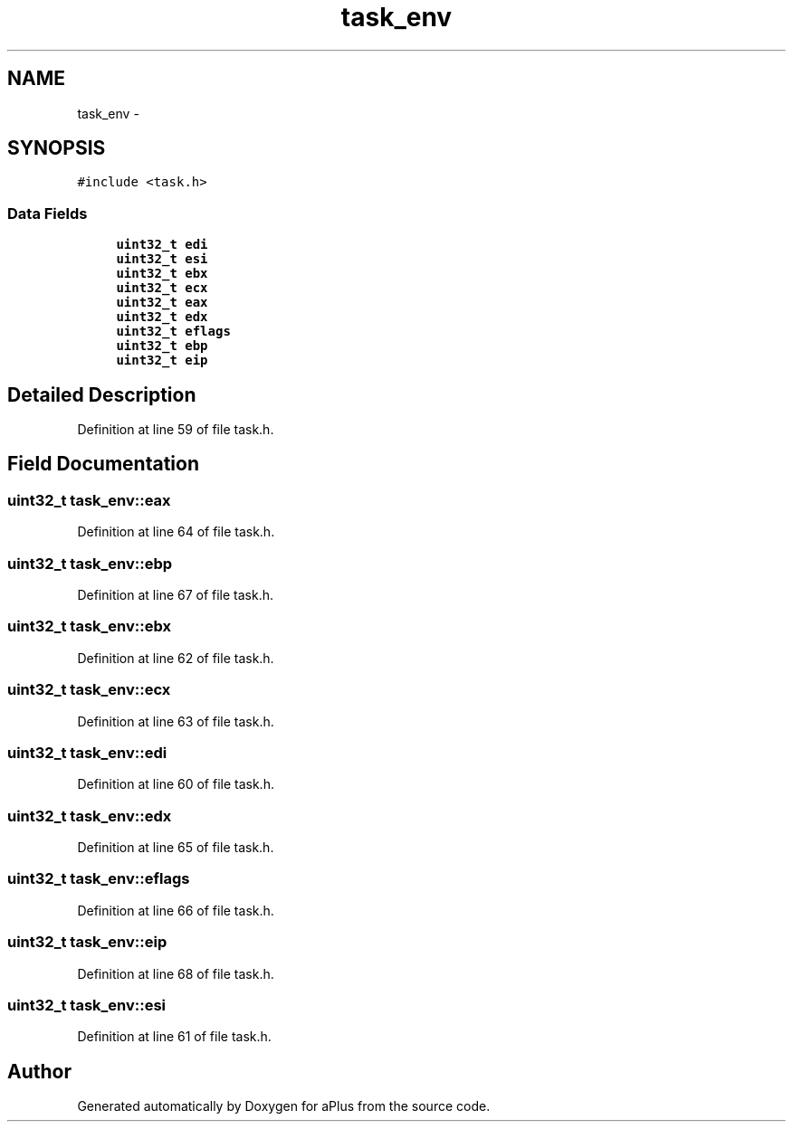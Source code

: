 .TH "task_env" 3 "Sun Nov 9 2014" "Version 0.1" "aPlus" \" -*- nroff -*-
.ad l
.nh
.SH NAME
task_env \- 
.SH SYNOPSIS
.br
.PP
.PP
\fC#include <task\&.h>\fP
.SS "Data Fields"

.in +1c
.ti -1c
.RI "\fBuint32_t\fP \fBedi\fP"
.br
.ti -1c
.RI "\fBuint32_t\fP \fBesi\fP"
.br
.ti -1c
.RI "\fBuint32_t\fP \fBebx\fP"
.br
.ti -1c
.RI "\fBuint32_t\fP \fBecx\fP"
.br
.ti -1c
.RI "\fBuint32_t\fP \fBeax\fP"
.br
.ti -1c
.RI "\fBuint32_t\fP \fBedx\fP"
.br
.ti -1c
.RI "\fBuint32_t\fP \fBeflags\fP"
.br
.ti -1c
.RI "\fBuint32_t\fP \fBebp\fP"
.br
.ti -1c
.RI "\fBuint32_t\fP \fBeip\fP"
.br
.in -1c
.SH "Detailed Description"
.PP 
Definition at line 59 of file task\&.h\&.
.SH "Field Documentation"
.PP 
.SS "\fBuint32_t\fP task_env::eax"

.PP
Definition at line 64 of file task\&.h\&.
.SS "\fBuint32_t\fP task_env::ebp"

.PP
Definition at line 67 of file task\&.h\&.
.SS "\fBuint32_t\fP task_env::ebx"

.PP
Definition at line 62 of file task\&.h\&.
.SS "\fBuint32_t\fP task_env::ecx"

.PP
Definition at line 63 of file task\&.h\&.
.SS "\fBuint32_t\fP task_env::edi"

.PP
Definition at line 60 of file task\&.h\&.
.SS "\fBuint32_t\fP task_env::edx"

.PP
Definition at line 65 of file task\&.h\&.
.SS "\fBuint32_t\fP task_env::eflags"

.PP
Definition at line 66 of file task\&.h\&.
.SS "\fBuint32_t\fP task_env::eip"

.PP
Definition at line 68 of file task\&.h\&.
.SS "\fBuint32_t\fP task_env::esi"

.PP
Definition at line 61 of file task\&.h\&.

.SH "Author"
.PP 
Generated automatically by Doxygen for aPlus from the source code\&.
